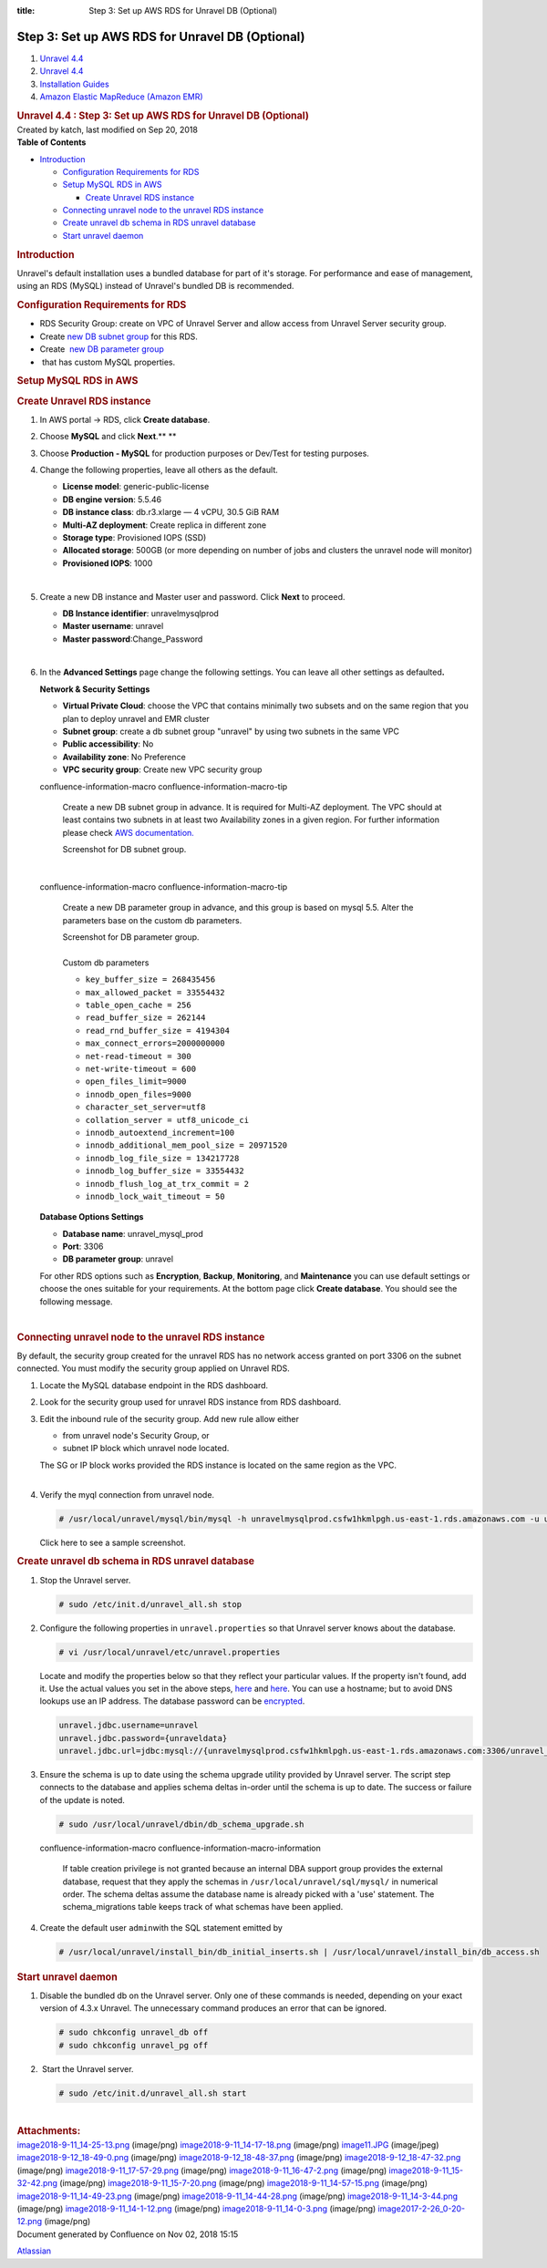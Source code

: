 :title: Step 3: Set up AWS RDS for Unravel DB (Optional)

Step 3: Set up AWS RDS for Unravel DB (Optional)
=====================================================

.. container::
   :name: page

   .. container:: aui-page-panel
      :name: main

      .. container::
         :name: main-header

         .. container::
            :name: breadcrumb-section

            #. `Unravel 4.4 <index.html>`__
            #. `Unravel 4.4 <Unravel-4.4_541197025.html>`__
            #. `Installation
               Guides <Installation-Guides_541393730.html>`__
            #. `Amazon Elastic MapReduce (Amazon
               EMR) <591528087.html>`__

         .. rubric:: Unravel 4.4 : Step 3: Set up AWS RDS for Unravel DB
            (Optional)
            :name: title-heading
            :class: pagetitle

      .. container:: view
         :name: content

         .. container:: page-metadata

            Created by katch, last modified on Sep 20, 2018

         .. container:: wiki-content group
            :name: main-content

            .. container:: panel

               .. container:: panelHeader

                  **Table of Contents**

               .. container:: panelContent

                  .. container:: toc-macro rbtoc1541196946004

                     -  `Introduction <#Step3:SetupAWSRDSforUnravelDB(Optional)-Introduction>`__

                        -  `Configuration Requirements for
                           RDS <#Step3:SetupAWSRDSforUnravelDB(Optional)-ConfigurationRequirementsforRDS>`__
                        -  `Setup MySQL RDS in
                           AWS <#Step3:SetupAWSRDSforUnravelDB(Optional)-SetupMySQLRDSinAWS>`__

                           -  `Create Unravel RDS
                              instance <#Step3:SetupAWSRDSforUnravelDB(Optional)-CreateUnravelRDSinstance>`__

                        -  `Connecting unravel node to the unravel RDS
                           instance <#Step3:SetupAWSRDSforUnravelDB(Optional)-ConnectingunravelnodetotheunravelRDSinstance>`__
                        -  `Create unravel db schema in RDS unravel
                           database <#Step3:SetupAWSRDSforUnravelDB(Optional)-CreateunraveldbschemainRDSunraveldatabase>`__
                        -  `Start unravel
                           daemon <#Step3:SetupAWSRDSforUnravelDB(Optional)-Startunraveldaemon>`__

            .. rubric:: Introduction
               :name: Step3:SetupAWSRDSforUnravelDB(Optional)-Introduction
               :class: western

            Unravel's default installation uses a bundled database for
            part of it's storage. For performance and ease of
            management, using an RDS (MySQL) instead of Unravel's
            bundled DB is recommended. 

            .. rubric:: Configuration Requirements for RDS
               :name: Step3:SetupAWSRDSforUnravelDB(Optional)-ConfigurationRequirementsforRDS

            -  RDS Security Group: create on VPC of Unravel Server and
               allow access from Unravel Server security group.
            -  Create `new DB subnet
               group <#Step3:SetupAWSRDSforUnravelDB(Optional)-dbSubnetGroup>`__
               for this RDS.
            -  Create  `new DB parameter
               group <#Step3:SetupAWSRDSforUnravelDB(Optional)-dbParameterGroup>`__
            -   that has custom MySQL properties.

            .. rubric:: Setup MySQL RDS in AWS
               :name: Step3:SetupAWSRDSforUnravelDB(Optional)-SetupMySQLRDSinAWS

            .. rubric:: Create Unravel RDS instance
               :name: Step3:SetupAWSRDSforUnravelDB(Optional)-CreateUnravelRDSinstance

            #. In AWS portal → RDS, click **Create database**.
            #. Choose **MySQL** and click **Next**.\ **
               **
            #. Choose **Production - MySQL** for production purposes or
               Dev/Test for testing purposes.
            #. Change the following properties, leave all others as the
               default.

               .. container::

                  -  **License model**: generic-public-license
                  -  **DB engine version**: 5.5.46
                  -  **DB instance class**: db.r3.xlarge — 4 vCPU, 30.5
                     GiB RAM
                  -  **Multi-AZ deployment**: Create replica in
                     different zone
                  -  **Storage type**: Provisioned IOPS (SSD)
                  -  **Allocated storage**: 500GB (or more depending on
                     number of jobs and clusters the unravel node will
                     monitor)
                  -  **Provisioned IOPS**: 1000

               | 

            #. Create a new DB instance and Master user and password.
               Click **Next** to proceed.

               .. container::

                  -  **DB Instance identifier**: unravelmysqlprod
                  -  **Master username**: unravel
                  -  **Master password**:Change_Password

               | 

            #. In the **Advanced Settings** page change the following
               settings. You can leave all other settings as
               defaulted\ **.**

               .. container::

                  **Network & Security Settings**

                  -  **Virtual Private Cloud**: choose the VPC that
                     contains minimally two subsets and on the same
                     region that you plan to deploy unravel and EMR
                     cluster
                  -  **Subnet group**: create a db subnet group
                     "unravel" by using two subnets in the same VPC
                  -  **Public accessibility**: No
                  -  **Availability zone**: No Preference
                  -  **VPC security group**: Create new VPC security
                     group

               .. container::
               confluence-information-macro confluence-information-macro-tip

                  .. container:: confluence-information-macro-body

                     Create a new DB subnet group in advance. It is
                     required for Multi-AZ deployment. The VPC should at
                     least contains two subnets in at least two
                     Availability zones in a given region. For further
                     information please check `AWS
                     documentation. <https://docs.aws.amazon.com/AmazonRDS/latest/UserGuide/USER_VPC.WorkingWithRDSInstanceinaVPC.html>`__

                     .. container:: expand-container
                        :name: expander-1891695790

                        .. container:: expand-control
                           :name: expander-control-1891695790

                           Screenshot for DB subnet group.

                        .. container:: expand-content
                           :name: expander-content-1891695790

               | 

               .. container::
               confluence-information-macro confluence-information-macro-tip

                  .. container:: confluence-information-macro-body

                     Create a new DB parameter group in advance, and
                     this group is based on mysql 5.5. Alter the
                     parameters base on the custom db parameters.

                     .. container:: expand-container
                        :name: expander-870479093

                        .. container:: expand-control
                           :name: expander-control-870479093

                           Screenshot for DB parameter group.

                        .. container:: expand-content
                           :name: expander-content-870479093

                     | 

                     .. container:: expand-container
                        :name: expander-2134281034

                        .. container:: expand-control
                           :name: expander-control-2134281034

                           Custom db parameters

                        .. container:: expand-content
                           :name: expander-content-2134281034

                           -  ``key_buffer_size = 268435456``
                           -  ``max_allowed_packet = 33554432``
                           -  ``table_open_cache = 256``
                           -  ``read_buffer_size = 262144``
                           -  ``read_rnd_buffer_size = 4194304``
                           -  ``max_connect_errors=2000000000``
                           -  ``net-read-timeout = 300``
                           -  ``net-write-timeout = 600``
                           -  ``open_files_limit=9000``
                           -  ``innodb_open_files=9000``
                           -  ``character_set_server=utf8``
                           -  ``collation_server = utf8_unicode_ci``
                           -  ``innodb_autoextend_increment=100``
                           -  ``innodb_additional_mem_pool_size = 20971520``
                           -  ``innodb_log_file_size = 134217728``
                           -  ``innodb_log_buffer_size = 33554432``
                           -  ``innodb_flush_log_at_trx_commit = 2``
                           -  ``innodb_lock_wait_timeout = 50``

               .. container::

                  **Database Options Settings**

                  -  **Database name**: unravel_mysql_prod
                  -  **Port**: 3306
                  -  **DB parameter group**: unravel

               For other RDS options such as **Encryption**, **Backup**,
               **Monitoring**, and **Maintenance** you can use default
               settings or choose the ones suitable for your
               requirements. At the bottom page click **Create
               database**. You should see the following message.

               | 

            .. rubric:: Connecting unravel node to the unravel RDS
               instance
               :name: Step3:SetupAWSRDSforUnravelDB(Optional)-ConnectingunravelnodetotheunravelRDSinstance

            By default, the security group created for the unravel RDS
            has no network access granted on port 3306 on the subnet
            connected. You must modify the security group applied on
            Unravel RDS.

            #. Locate the MySQL database endpoint in the RDS dashboard. 
            #. Look for the security group used for unravel RDS instance
               from RDS dashboard.
            #. Edit the inbound rule of the security group. Add new rule
               allow either

               .. container::

                  -  from unravel node's Security Group, or
                  -  subnet IP block which unravel node located.

                  | The SG or IP block works provided the RDS instance
                    is located on the same region as the VPC.
                  | 

            #. Verify the myql connection from unravel node.

               .. container:: code panel pdl

                  .. container:: codeContent panelContent pdl

                     .. code:: syntaxhighlighter-pre

                        # /usr/local/unravel/mysql/bin/mysql -h unravelmysqlprod.csfw1hkmlpgh.us-east-1.rds.amazonaws.com -u unravel -p

               .. container:: expand-container
                  :name: expander-778289300

                  .. container:: expand-control
                     :name: expander-control-778289300

                     Click here to see a sample screenshot.

                  .. container:: expand-content
                     :name: expander-content-778289300

            .. rubric:: Create unravel db schema in RDS unravel database
               :name: Step3:SetupAWSRDSforUnravelDB(Optional)-CreateunraveldbschemainRDSunraveldatabase

            #. Stop the Unravel server.

               .. container:: code panel pdl

                  .. container:: codeContent panelContent pdl

                     .. code:: syntaxhighlighter-pre

                        # sudo /etc/init.d/unravel_all.sh stop

            #. Configure the following properties
               in \ ``unravel.properties`` so that Unravel server knows
               about the database.

               .. container:: code panel pdl

                  .. container:: codeContent panelContent pdl

                     .. code:: syntaxhighlighter-pre

                        # vi /usr/local/unravel/etc/unravel.properties

               Locate and modify the properties below so that they
               reflect your particular values. If the property isn't
               found, add it. Use the actual values you set in the above
               steps,
               `here <#Step3:SetupAWSRDSforUnravelDB(Optional)-dbEndpoint>`__
               and
               `here <#Step3:SetupAWSRDSforUnravelDB(Optional)-UserPass>`__.
               You can use a hostname; but to avoid DNS lookups use an
               IP address. The database password can be
               `encrypted <Encrypting-Passwords-in-Unravel-Properties-and-Settings_541360893.html>`__. 

               .. container:: code panel pdl

                  .. container:: codeContent panelContent pdl

                     .. code:: syntaxhighlighter-pre

                        unravel.jdbc.username=unravel
                        unravel.jdbc.password={unraveldata}
                        unravel.jdbc.url=jdbc:mysql://{unravelmysqlprod.csfw1hkmlpgh.us-east-1.rds.amazonaws.com:3306/unravel_mysql_prod}

            #. Ensure the schema is up to date using the schema upgrade
               utility provided by Unravel server. The script step
               connects to the database and applies schema deltas
               in-order until the schema is up to date. The success or
               failure of the update is noted.

               .. container:: code panel pdl

                  .. container:: codeContent panelContent pdl

                     .. code:: syntaxhighlighter-pre

                        # sudo /usr/local/unravel/dbin/db_schema_upgrade.sh

               .. container::
               confluence-information-macro confluence-information-macro-information

                  .. container:: confluence-information-macro-body

                     If table creation privilege is not granted because
                     an internal DBA support group provides the external
                     database, request that they apply the schemas
                     in \ ``/usr/local/unravel/sql/mysql/`` in numerical
                     order. The schema deltas assume the database name
                     is already picked with a 'use' statement. The
                     schema_migrations table keeps track of what schemas
                     have been applied.

            #. Create the default user ``admin``\ with the SQL statement
               emitted by

               .. container:: code panel pdl

                  .. container:: codeContent panelContent pdl

                     .. code:: syntaxhighlighter-pre

                        # /usr/local/unravel/install_bin/db_initial_inserts.sh | /usr/local/unravel/install_bin/db_access.sh

            .. rubric:: Start unravel daemon
               :name: Step3:SetupAWSRDSforUnravelDB(Optional)-Startunraveldaemon

            #. Disable the bundled db on the Unravel server. Only one of
               these commands is needed, depending on your exact version
               of 4.3.x Unravel. The unnecessary command produces an
               error that can be ignored.

               .. container:: code panel pdl

                  .. container:: codeContent panelContent pdl

                     .. code:: syntaxhighlighter-pre

                        # sudo chkconfig unravel_db off
                        # sudo chkconfig unravel_pg off

            #.  Start the Unravel server.

               .. container:: code panel pdl

                  .. container:: codeContent panelContent pdl

                     .. code:: syntaxhighlighter-pre

                        # sudo /etc/init.d/unravel_all.sh start

            | 

         .. container:: pageSection group

            .. container:: pageSectionHeader

               .. rubric:: Attachments:
                  :name: attachments
                  :class: pageSectionTitle

            .. container:: greybox

               |image0|
               `image2018-9-11_14-25-13.png <attachments/591233047/591233050.png>`__
               (image/png)
               |image1|
               `image2018-9-11_14-17-18.png <attachments/591233047/591233053.png>`__
               (image/png)
               |image2|
               `image11.JPG <attachments/591233047/591233056.jpg>`__
               (image/jpeg)
               |image3|
               `image2018-9-12_18-49-0.png <attachments/591233047/591233059.png>`__
               (image/png)
               |image4|
               `image2018-9-12_18-48-37.png <attachments/591233047/591233062.png>`__
               (image/png)
               |image5|
               `image2018-9-12_18-47-32.png <attachments/591233047/591233065.png>`__
               (image/png)
               |image6|
               `image2018-9-11_17-57-29.png <attachments/591233047/591233068.png>`__
               (image/png)
               |image7|
               `image2018-9-11_16-47-2.png <attachments/591233047/591233071.png>`__
               (image/png)
               |image8|
               `image2018-9-11_15-32-42.png <attachments/591233047/591233074.png>`__
               (image/png)
               |image9|
               `image2018-9-11_15-7-20.png <attachments/591233047/591233077.png>`__
               (image/png)
               |image10|
               `image2018-9-11_14-57-15.png <attachments/591233047/591233080.png>`__
               (image/png)
               |image11|
               `image2018-9-11_14-49-23.png <attachments/591233047/591233083.png>`__
               (image/png)
               |image12|
               `image2018-9-11_14-44-28.png <attachments/591233047/591233086.png>`__
               (image/png)
               |image13|
               `image2018-9-11_14-3-44.png <attachments/591233047/591233089.png>`__
               (image/png)
               |image14|
               `image2018-9-11_14-1-12.png <attachments/591233047/591233092.png>`__
               (image/png)
               |image15|
               `image2018-9-11_14-0-3.png <attachments/591233047/591233095.png>`__
               (image/png)
               |image16|
               `image2017-2-26_0-20-12.png <attachments/591233047/591233098.png>`__
               (image/png)

   .. container::
      :name: footer

      .. container:: section footer-body

         Document generated by Confluence on Nov 02, 2018 15:15

         .. container::
            :name: footer-logo

            `Atlassian <http://www.atlassian.com/>`__

.. |image0| image:: images/icons/bullet_blue.gif
   :width: 8px
   :height: 8px
.. |image1| image:: images/icons/bullet_blue.gif
   :width: 8px
   :height: 8px
.. |image2| image:: images/icons/bullet_blue.gif
   :width: 8px
   :height: 8px
.. |image3| image:: images/icons/bullet_blue.gif
   :width: 8px
   :height: 8px
.. |image4| image:: images/icons/bullet_blue.gif
   :width: 8px
   :height: 8px
.. |image5| image:: images/icons/bullet_blue.gif
   :width: 8px
   :height: 8px
.. |image6| image:: images/icons/bullet_blue.gif
   :width: 8px
   :height: 8px
.. |image7| image:: images/icons/bullet_blue.gif
   :width: 8px
   :height: 8px
.. |image8| image:: images/icons/bullet_blue.gif
   :width: 8px
   :height: 8px
.. |image9| image:: images/icons/bullet_blue.gif
   :width: 8px
   :height: 8px
.. |image10| image:: images/icons/bullet_blue.gif
   :width: 8px
   :height: 8px
.. |image11| image:: images/icons/bullet_blue.gif
   :width: 8px
   :height: 8px
.. |image12| image:: images/icons/bullet_blue.gif
   :width: 8px
   :height: 8px
.. |image13| image:: images/icons/bullet_blue.gif
   :width: 8px
   :height: 8px
.. |image14| image:: images/icons/bullet_blue.gif
   :width: 8px
   :height: 8px
.. |image15| image:: images/icons/bullet_blue.gif
   :width: 8px
   :height: 8px
.. |image16| image:: images/icons/bullet_blue.gif
   :width: 8px
   :height: 8px
